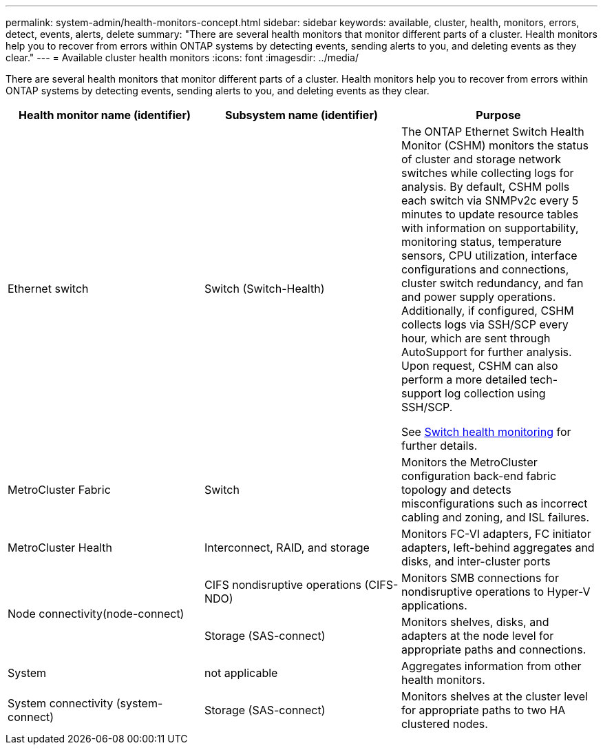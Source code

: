 ---
permalink: system-admin/health-monitors-concept.html
sidebar: sidebar
keywords: available, cluster, health, monitors, errors, detect, events, alerts, delete
summary: "There are several health monitors that monitor different parts of a cluster. Health monitors help you to recover from errors within ONTAP systems by detecting events, sending alerts to you, and deleting events as they clear."
---
= Available cluster health monitors
:icons: font
:imagesdir: ../media/

[.lead]
There are several health monitors that monitor different parts of a cluster. Health monitors help you to recover from errors within ONTAP systems by detecting events, sending alerts to you, and deleting events as they clear.

[options="header"]
|===
| Health monitor name (identifier)| Subsystem name (identifier)| Purpose
a|
Ethernet switch

a|
Switch (Switch-Health)
a|
The ONTAP Ethernet Switch Health Monitor (CSHM) monitors the status of cluster and storage network switches while collecting logs for analysis. By default, CSHM polls each switch via SNMPv2c every 5 minutes to update resource tables with information on supportability, monitoring status, temperature sensors, CPU utilization, interface configurations and connections, cluster switch redundancy, and fan and power supply operations. Additionally, if configured, CSHM collects logs via SSH/SCP every hour, which are sent through AutoSupport for further analysis. Upon request, CSHM can also perform a more detailed tech-support log collection using SSH/SCP.

See link:https://docs.netapp.com/us-en/ontap-systems-switches/switch-cshm/config-overview.html[Switch health monitoring^] for further details.

a|
MetroCluster Fabric
a|
Switch
a|
Monitors the MetroCluster configuration back-end fabric topology and detects misconfigurations such as incorrect cabling and zoning, and ISL failures.
a|
MetroCluster Health
a|
Interconnect, RAID, and storage
a|
Monitors FC-VI adapters, FC initiator adapters, left-behind aggregates and disks, and inter-cluster ports
.2+a|
Node connectivity(node-connect)

a|
CIFS nondisruptive operations (CIFS-NDO)
a|
Monitors SMB connections for nondisruptive operations to Hyper-V applications.
a|
Storage (SAS-connect)
a|
Monitors shelves, disks, and adapters at the node level for appropriate paths and connections.
a|
System
a|
not applicable
a|
Aggregates information from other health monitors.
a|
System connectivity (system-connect)

a|
Storage (SAS-connect)
a|
Monitors shelves at the cluster level for appropriate paths to two HA clustered nodes.
|===


// 2025-MAR-24, gh issue #250 (switches repo)